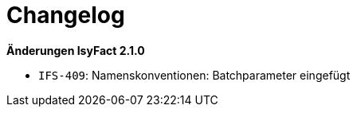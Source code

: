 [[changelog]]
= Changelog

*Änderungen IsyFact 2.1.0*

// tag::release-2.1.0[]
- `IFS-409`: Namenskonventionen: Batchparameter eingefügt
// end::release-2.1.0[]

// *Änderungen IsyFact 2.0.0*

// tag::release-2.0.0[]

// end::release-2.0.0[]

// *Änderungen IsyFact 1.7.0*

// tag::release-1.7.0[]

// end::release-1.7.0[]

// *Änderungen IsyFact 1.6.0*

// tag::release-1.6.0[]

// end::release-1.6.0[]
